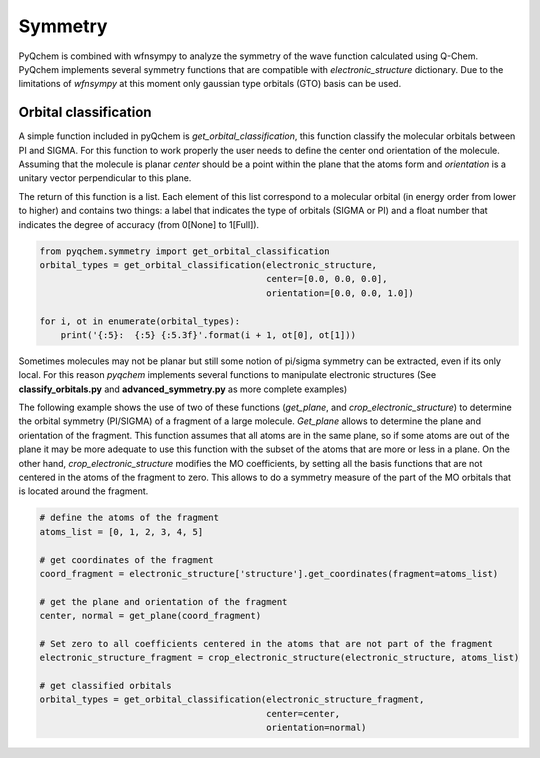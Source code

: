 .. highlight:: rst

Symmetry
========

PyQchem is combined with wfnsympy to analyze the symmetry of the wave function calculated using Q-Chem.
PyQchem implements several symmetry functions that are compatible with *electronic_structure* dictionary.
Due to the limitations of *wfnsympy* at this moment only gaussian type orbitals (GTO) basis can be used.

Orbital classification
----------------------

A simple function included in pyQchem is *get_orbital_classification*, this function classify the molecular
orbitals between PI and SIGMA. For this function to work properly the user needs to define the center ond
orientation of the molecule. Assuming that the molecule is planar *center* should be a point within the plane
that the atoms form and *orientation* is a unitary vector perpendicular to this plane.

The return of this function is a list. Each element of this list correspond to a molecular orbital (in energy order
from lower to higher) and contains two things: a label that indicates the type of orbitals (SIGMA or PI) and a float
number that indicates the degree of accuracy (from 0[None] to 1[Full]).

..  code-block:: python

    from pyqchem.symmetry import get_orbital_classification
    orbital_types = get_orbital_classification(electronic_structure,
                                               center=[0.0, 0.0, 0.0],
                                               orientation=[0.0, 0.0, 1.0])

    for i, ot in enumerate(orbital_types):
        print('{:5}:  {:5} {:5.3f}'.format(i + 1, ot[0], ot[1]))


Sometimes molecules may not be planar but still some notion of pi/sigma symmetry can be extracted,
even if its only local. For this reason *pyqchem* implements several functions to manipulate electronic
structures (See **classify_orbitals.py** and **advanced_symmetry.py** as more complete examples)

The following example shows the use of two of these functions (*get_plane*, and *crop_electronic_structure*) to
determine the orbital symmetry (PI/SIGMA) of a fragment of a large molecule.
*Get_plane* allows to determine
the plane and orientation of the fragment. This function assumes that all atoms are in the same plane, so if
some atoms are out of the plane it may be more adequate to use this function with the subset of the atoms that
are more or less in a plane.
On the other hand, *crop_electronic_structure* modifies the MO coefficients, by setting all the basis functions
that are not centered in the atoms of the fragment to zero. This allows to do a symmetry measure of the part
of the MO orbitals that is located around the fragment.

..  code-block:: python

    # define the atoms of the fragment
    atoms_list = [0, 1, 2, 3, 4, 5]

    # get coordinates of the fragment
    coord_fragment = electronic_structure['structure'].get_coordinates(fragment=atoms_list)

    # get the plane and orientation of the fragment
    center, normal = get_plane(coord_fragment)

    # Set zero to all coefficients centered in the atoms that are not part of the fragment
    electronic_structure_fragment = crop_electronic_structure(electronic_structure, atoms_list)

    # get classified orbitals
    orbital_types = get_orbital_classification(electronic_structure_fragment,
                                               center=center,
                                               orientation=normal)


